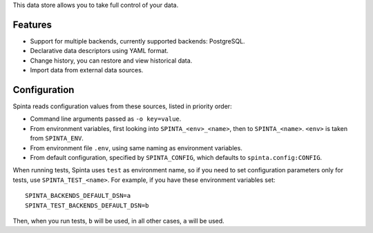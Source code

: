 .. default-role:: literal

This data store allows you to take full control of your data.

.. image:: https://gitlab.com/atviriduomenys/spinta/badges/master/pipeline.svg
   :target: https://gitlab.com/atviriduomenys/spinta/commits/master

.. image:: https://gitlab.com/atviriduomenys/spinta/badges/master/coverage.svg
   :target: https://gitlab.com/atviriduomenys/spinta/commits/master


Features
========

- Support for multiple backends, currently supported backends: PostgreSQL.

- Declarative data descriptors using YAML format.

- Change history, you can restore and view historical data.

- Import data from external data sources.


Configuration
=============

Spinta reads configuration values from these sources, listed in priority order:

- Command line arguments passed as `-o key=value`.

- From environment variables, first looking into `SPINTA_<env>_<name>`, then to
  `SPINTA_<name>`. `<env>` is taken from `SPINTA_ENV`.

- From environment file `.env`, using same naming as environment variables.

- From default configuration, specified by `SPINTA_CONFIG`, which defaults to
  `spinta.config:CONFIG`.

When running tests, Spinta uses `test` as environment name, so if you need to
set configuration parameters only for tests, use `SPINTA_TEST_<name>`. For
example, if you have these environment variables set::

   SPINTA_BACKENDS_DEFAULT_DSN=a
   SPINTA_TEST_BACKENDS_DEFAULT_DSN=b

Then, when you run tests, `b` will be used, in all other cases, `a` will be
used.
